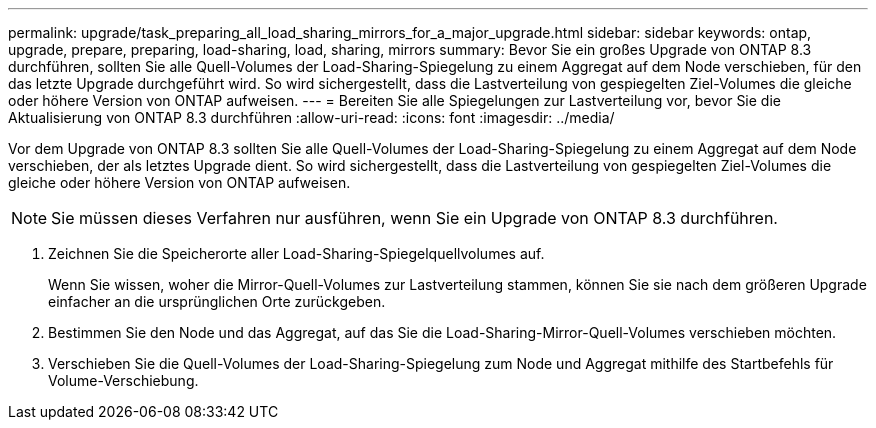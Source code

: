 ---
permalink: upgrade/task_preparing_all_load_sharing_mirrors_for_a_major_upgrade.html 
sidebar: sidebar 
keywords: ontap, upgrade, prepare, preparing, load-sharing, load, sharing, mirrors 
summary: Bevor Sie ein großes Upgrade von ONTAP 8.3 durchführen, sollten Sie alle Quell-Volumes der Load-Sharing-Spiegelung zu einem Aggregat auf dem Node verschieben, für den das letzte Upgrade durchgeführt wird. So wird sichergestellt, dass die Lastverteilung von gespiegelten Ziel-Volumes die gleiche oder höhere Version von ONTAP aufweisen. 
---
= Bereiten Sie alle Spiegelungen zur Lastverteilung vor, bevor Sie die Aktualisierung von ONTAP 8.3 durchführen
:allow-uri-read: 
:icons: font
:imagesdir: ../media/


[role="lead"]
Vor dem Upgrade von ONTAP 8.3 sollten Sie alle Quell-Volumes der Load-Sharing-Spiegelung zu einem Aggregat auf dem Node verschieben, der als letztes Upgrade dient. So wird sichergestellt, dass die Lastverteilung von gespiegelten Ziel-Volumes die gleiche oder höhere Version von ONTAP aufweisen.


NOTE: Sie müssen dieses Verfahren nur ausführen, wenn Sie ein Upgrade von ONTAP 8.3 durchführen.

. Zeichnen Sie die Speicherorte aller Load-Sharing-Spiegelquellvolumes auf.
+
Wenn Sie wissen, woher die Mirror-Quell-Volumes zur Lastverteilung stammen, können Sie sie nach dem größeren Upgrade einfacher an die ursprünglichen Orte zurückgeben.

. Bestimmen Sie den Node und das Aggregat, auf das Sie die Load-Sharing-Mirror-Quell-Volumes verschieben möchten.
. Verschieben Sie die Quell-Volumes der Load-Sharing-Spiegelung zum Node und Aggregat mithilfe des Startbefehls für Volume-Verschiebung.

